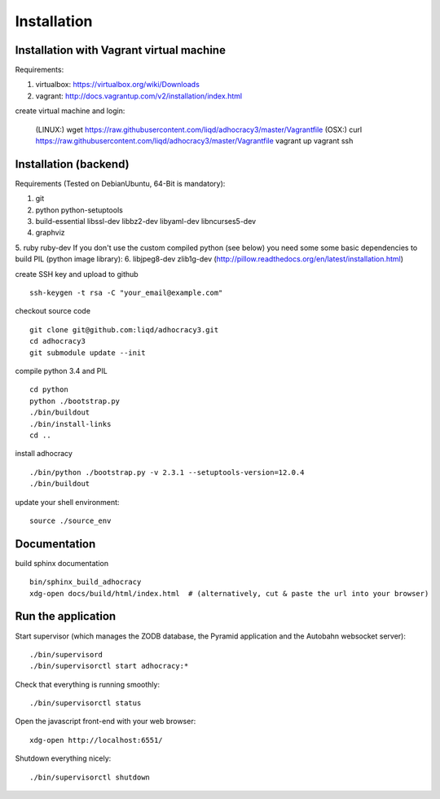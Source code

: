 Installation
==============

Installation with Vagrant virtual machine
-----------------------------------------

Requirements:

1. virtualbox: https://virtualbox.org/wiki/Downloads
2. vagrant: http://docs.vagrantup.com/v2/installation/index.html

create virtual machine and login:

    (LINUX:)    wget https://raw.githubusercontent.com/liqd/adhocracy3/master/Vagrantfile
    (OSX:)      curl https://raw.githubusercontent.com/liqd/adhocracy3/master/Vagrantfile
    vagrant up
    vagrant ssh


Installation (backend)
----------------------

Requirements (Tested on Debian\Ubuntu,  64-Bit is mandatory):

1. git
2. python python-setuptools
3. build-essential libssl-dev libbz2-dev libyaml-dev libncurses5-dev
4. graphviz
5. ruby ruby-dev
If you don't use the custom compiled python (see below) you need some
some basic dependencies to build PIL (python image library):
6. libjpeg8-dev zlib1g-dev (http://pillow.readthedocs.org/en/latest/installation.html)

create SSH key and upload to github ::

    ssh-keygen -t rsa -C "your_email@example.com"

checkout source code ::

    git clone git@github.com:liqd/adhocracy3.git
    cd adhocracy3
    git submodule update --init

compile python 3.4 and PIL ::

    cd python
    python ./bootstrap.py
    ./bin/buildout
    ./bin/install-links
    cd ..

install adhocracy ::

    ./bin/python ./bootstrap.py -v 2.3.1 --setuptools-version=12.0.4
    ./bin/buildout

update your shell environment::

    source ./source_env


Documentation
-------------

build sphinx documentation ::

    bin/sphinx_build_adhocracy
    xdg-open docs/build/html/index.html  # (alternatively, cut & paste the url into your browser)


Run the application
-------------------

Start supervisor (which manages the ZODB database, the Pyramid application
and the Autobahn websocket server)::

    ./bin/supervisord
    ./bin/supervisorctl start adhocracy:*

Check that everything is running smoothly::

    ./bin/supervisorctl status


Open the javascript front-end with your web browser::

    xdg-open http://localhost:6551/

Shutdown everything nicely::

    ./bin/supervisorctl shutdown
